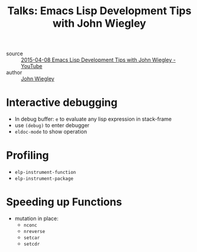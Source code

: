 :PROPERTIES:
:ID:       508cc7a7-915b-458d-be00-580b4b6440e4
:END:
#+hugo_slug: emacs_lisp_development_tips_with_john_wiegley
#+title: Talks: Emacs Lisp Development Tips with John Wiegley

- source :: [[https://www.youtube.com/watch?v=QRBcm6jFJ3Q][2015-04-08 Emacs Lisp Development Tips with John Wiegley - YouTube]]
- author :: [[id:69151471-0247-4cc7-b49e-ff633833da43][John Wiegley]]

* Interactive debugging

- In debug buffer: =e= to evaluate any lisp expression in stack-frame
- use =(debug)= to enter debugger
- =eldoc-mode= to show operation

* Profiling
- =elp-instrument-function=
- =elp-instrument-package=

* Speeding up Functions

- mutation in place:
  - =nconc=
  - =nreverse=
  - =setcar=
  - =setcdr=
